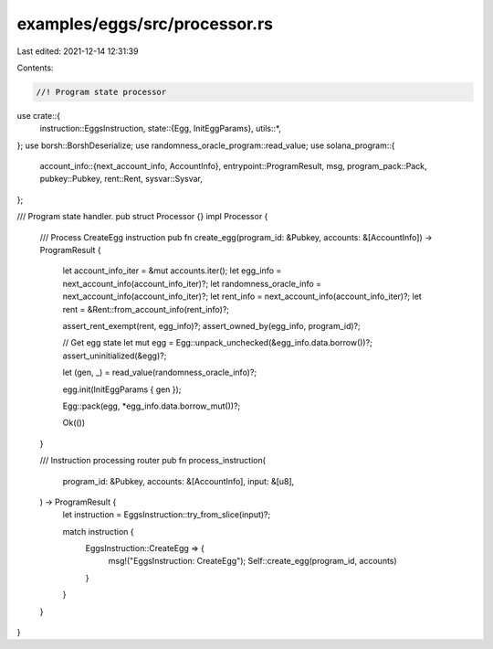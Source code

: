 examples/eggs/src/processor.rs
==============================

Last edited: 2021-12-14 12:31:39

Contents:

.. code-block:: rs

    //! Program state processor

use crate::{
    instruction::EggsInstruction,
    state::{Egg, InitEggParams},
    utils::*,
};
use borsh::BorshDeserialize;
use randomness_oracle_program::read_value;
use solana_program::{
    account_info::{next_account_info, AccountInfo},
    entrypoint::ProgramResult,
    msg,
    program_pack::Pack,
    pubkey::Pubkey,
    rent::Rent,
    sysvar::Sysvar,
};

/// Program state handler.
pub struct Processor {}
impl Processor {
    /// Process CreateEgg instruction
    pub fn create_egg(program_id: &Pubkey, accounts: &[AccountInfo]) -> ProgramResult {
        let account_info_iter = &mut accounts.iter();
        let egg_info = next_account_info(account_info_iter)?;
        let randomness_oracle_info = next_account_info(account_info_iter)?;
        let rent_info = next_account_info(account_info_iter)?;
        let rent = &Rent::from_account_info(rent_info)?;

        assert_rent_exempt(rent, egg_info)?;
        assert_owned_by(egg_info, program_id)?;

        // Get egg state
        let mut egg = Egg::unpack_unchecked(&egg_info.data.borrow())?;
        assert_uninitialized(&egg)?;

        let (gen, _) = read_value(randomness_oracle_info)?;

        egg.init(InitEggParams { gen });

        Egg::pack(egg, *egg_info.data.borrow_mut())?;

        Ok(())
    }

    /// Instruction processing router
    pub fn process_instruction(
        program_id: &Pubkey,
        accounts: &[AccountInfo],
        input: &[u8],
    ) -> ProgramResult {
        let instruction = EggsInstruction::try_from_slice(input)?;

        match instruction {
            EggsInstruction::CreateEgg => {
                msg!("EggsInstruction: CreateEgg");
                Self::create_egg(program_id, accounts)
            }
        }
    }
}


